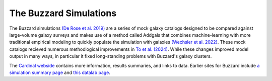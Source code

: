 The Buzzard Simulations
=======================

The Buzzard simulations `(De Rose et al. 2019) <https://arxiv.org/pdf/2303.12104.pdf>`_ are a series of mock galaxy catalogs designed to be compared against large-volume galaxy surveys and makes use of a method called Addgals that combines machine-learning with more traditional empirical modeling to quickly populate the simulation with galaxies `(Wechsler et al. 2022) <https://arxiv.org/pdf/2105.12105.pdf>`_. These mock catalogs recieved numerous methodlogical improvements in `To et al. (2024) <https://arxiv.org/pdf/2303.12104>`_. While these changes improved model output in many ways, in particular it fixed long-standing problems with Buzzard's galaxy clusters.

The `Cardinal webside <https://chunhaoto.com/cardinalsim/>`_ contains more information, results summaries, and links to data. Earlier sites for Buzzard include `a simulation summary page <https://buzzardflock.github.io/index.html>`_ and `this datalab page <https://datalab.noirlab.edu/buzzard.php>`_.
